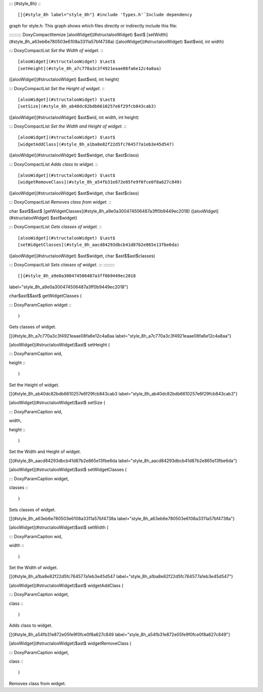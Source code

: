 ::: {#style_8h}
:::

[]{#style_8h label="style_8h"} #include '̈types.h'̈ Include dependency
graph for style.h: This graph shows which files directly or indirectly
include this file:

:::::::::: DoxyCompactItemize
[alooWidget](#structalooWidget) $\ast$
[setWidth](#style_8h_a63eb6e780503e6108a3311a57bf4738a)
([alooWidget](#structalooWidget) $\ast$wid, int width)

::: DoxyCompactList
*Set the Width of widget.*
:::

[alooWidget](#structalooWidget) $\ast$
[setHeight](#style_8h_a7c770a3c3f4921eaae08fa6e12c4a8aa)
([alooWidget](#structalooWidget) $\ast$wid, int height)

::: DoxyCompactList
*Set the Height of widget.*
:::

[alooWidget](#structalooWidget) $\ast$
[setSize](#style_8h_ab40dc82bdb6610257e6f29fcb843cab3)
([alooWidget](#structalooWidget) $\ast$wid, int width, int height)

::: DoxyCompactList
*Set the Width and Height of widget.*
:::

[alooWidget](#structalooWidget) $\ast$
[widgetAddClass](#style_8h_a1ba8e82f22d5fc764577a1eb3e45d547)
([alooWidget](#structalooWidget) $\ast$widget, char $\ast$class)

::: DoxyCompactList
*Adds class to widget.*
:::

[alooWidget](#structalooWidget) $\ast$
[widgetRemoveClass](#style_8h_a54fb31e872e05fe9f0fce0f8a627c849)
([alooWidget](#structalooWidget) $\ast$widget, char $\ast$class)

::: DoxyCompactList
*Removes class from widget.*
:::

char $\ast$$\ast$
[getWidgetClasses](#style_8h_a9e0a300474506487a3ff0b9449ec2018)
([alooWidget](#structalooWidget) $\ast$widget)

::: DoxyCompactList
*Gets classes of widget.*
:::

[alooWidget](#structalooWidget) $\ast$
[setWidgetClasses](#style_8h_aacd84293dbcb41d87b2e865e13fbe6da)
([alooWidget](#structalooWidget) $\ast$widget, char $\ast$$\ast$classes)

::: DoxyCompactList
*Sets classes of widget.*
:::
::::::::::

[]{#style_8h_a9e0a300474506487a3ff0b9449ec2018
label="style_8h_a9e0a300474506487a3ff0b9449ec2018"}

char$\ast$$\ast$ getWidgetClasses (

::: DoxyParamCaption
widget
:::

)

Gets classes of widget.

[]{#style_8h_a7c770a3c3f4921eaae08fa6e12c4a8aa
label="style_8h_a7c770a3c3f4921eaae08fa6e12c4a8aa"}

[alooWidget](#structalooWidget)$\ast$ setHeight (

::: DoxyParamCaption
wid,

height
:::

)

Set the Height of widget.

[]{#style_8h_ab40dc82bdb6610257e6f29fcb843cab3
label="style_8h_ab40dc82bdb6610257e6f29fcb843cab3"}

[alooWidget](#structalooWidget)$\ast$ setSize (

::: DoxyParamCaption
wid,

width,

height
:::

)

Set the Width and Height of widget.

[]{#style_8h_aacd84293dbcb41d87b2e865e13fbe6da
label="style_8h_aacd84293dbcb41d87b2e865e13fbe6da"}

[alooWidget](#structalooWidget)$\ast$ setWidgetClasses (

::: DoxyParamCaption
widget,

classes
:::

)

Sets classes of widget.

[]{#style_8h_a63eb6e780503e6108a3311a57bf4738a
label="style_8h_a63eb6e780503e6108a3311a57bf4738a"}

[alooWidget](#structalooWidget)$\ast$ setWidth (

::: DoxyParamCaption
wid,

width
:::

)

Set the Width of widget.

[]{#style_8h_a1ba8e82f22d5fc764577a1eb3e45d547
label="style_8h_a1ba8e82f22d5fc764577a1eb3e45d547"}

[alooWidget](#structalooWidget)$\ast$ widgetAddClass (

::: DoxyParamCaption
widget,

class
:::

)

Adds class to widget.

[]{#style_8h_a54fb31e872e05fe9f0fce0f8a627c849
label="style_8h_a54fb31e872e05fe9f0fce0f8a627c849"}

[alooWidget](#structalooWidget)$\ast$ widgetRemoveClass (

::: DoxyParamCaption
widget,

class
:::

)

Removes class from widget.
